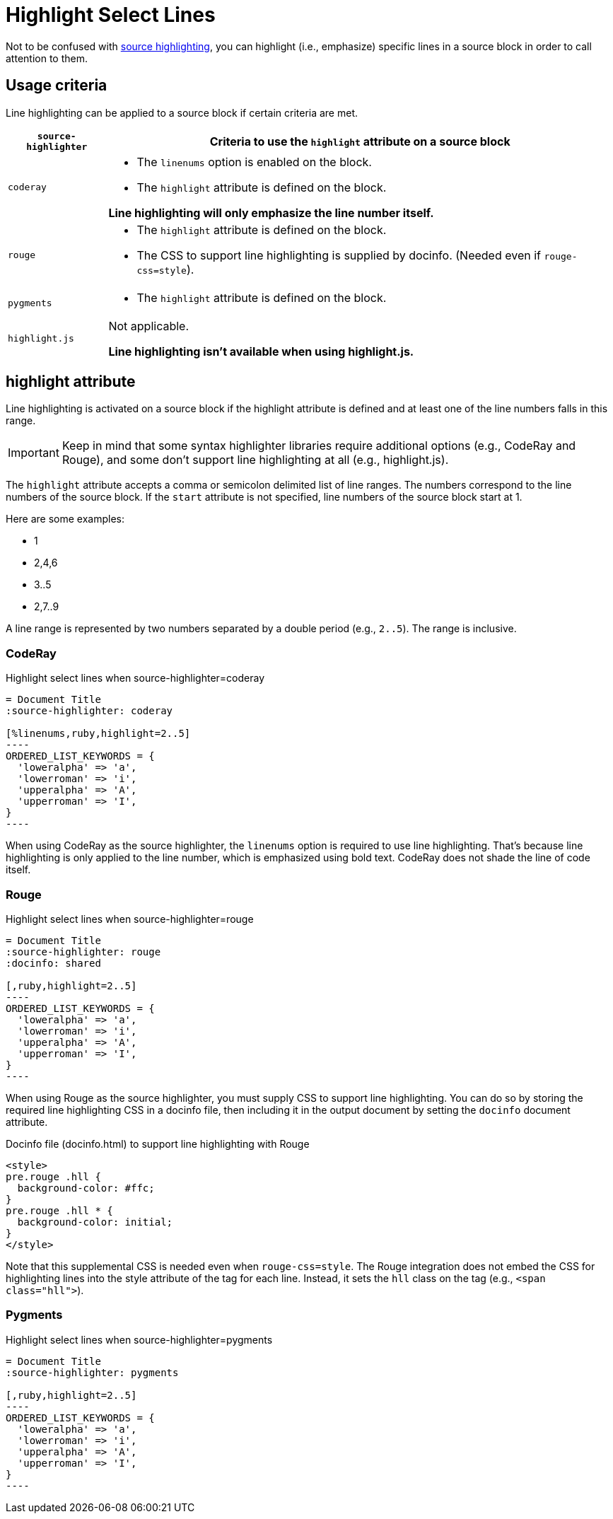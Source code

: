 = Highlight Select Lines

Not to be confused with xref:source-highlighter.adoc[source highlighting], you can highlight (i.e., emphasize) specific lines in a source block in order to call attention to them.

== Usage criteria

Line highlighting can be applied to a source block if certain criteria are met.

[%autowidth]
|===
|`source-highlighter` |Criteria to use the `highlight` attribute on a source block

|`coderay`
a|
* The `linenums` option is enabled on the block.
* The `highlight` attribute is defined on the block.

*Line highlighting will only emphasize the line number itself.*

|`rouge`
a|
* The `highlight` attribute is defined on the block.
* The CSS to support line highlighting is supplied by docinfo.
(Needed even if `rouge-css=style`).

|`pygments`
a|* The `highlight` attribute is defined on the block.

|`highlight.js`
|Not applicable.

*Line highlighting isn't available when using highlight.js.*
|===

== highlight attribute

Line highlighting is activated on a source block if the highlight attribute is defined and at least one of the line numbers falls in this range.

IMPORTANT: Keep in mind that some syntax highlighter libraries require additional options (e.g., CodeRay and Rouge), and some don't support line highlighting at all (e.g., highlight.js).

The `highlight` attribute accepts a comma or semicolon delimited list of line ranges.
The numbers correspond to the line numbers of the source block.
If the `start` attribute is not specified, line numbers of the source block start at 1.

Here are some examples:

* 1
* 2,4,6
* 3..5
* 2,7..9

A line range is represented by two numbers separated by a double period (e.g., `2..5`).
The range is inclusive.

=== CodeRay

.Highlight select lines when source-highlighter=coderay
[source#ex-coderay]
....
= Document Title
:source-highlighter: coderay

[%linenums,ruby,highlight=2..5]
----
ORDERED_LIST_KEYWORDS = {
  'loweralpha' => 'a',
  'lowerroman' => 'i',
  'upperalpha' => 'A',
  'upperroman' => 'I',
}
----
....

When using CodeRay as the source highlighter, the `linenums` option is required to use line highlighting.
That's because line highlighting is only applied to the line number, which is emphasized using bold text.
CodeRay does not shade the line of code itself.

=== Rouge

.Highlight select lines when source-highlighter=rouge
[source#ex-rouge]
....
= Document Title
:source-highlighter: rouge
:docinfo: shared

[,ruby,highlight=2..5]
----
ORDERED_LIST_KEYWORDS = {
  'loweralpha' => 'a',
  'lowerroman' => 'i',
  'upperalpha' => 'A',
  'upperroman' => 'I',
}
----
....

When using Rouge as the source highlighter, you must supply CSS to support line highlighting.
You can do so by storing the required line highlighting CSS in a docinfo file, then including it in the output document by setting the `docinfo` document attribute.

.Docinfo file (docinfo.html) to support line highlighting with Rouge
[,html]
----
<style>
pre.rouge .hll {
  background-color: #ffc;
}
pre.rouge .hll * {
  background-color: initial;
}
</style>
----

Note that this supplemental CSS is needed even when `rouge-css=style`.
The Rouge integration does not embed the CSS for highlighting lines into the style attribute of the tag for each line.
Instead, it sets the `hll` class on the tag (e.g., `<span class="hll">`).

=== Pygments

.Highlight select lines when source-highlighter=pygments
[source#ex-pygments]
....
= Document Title
:source-highlighter: pygments

[,ruby,highlight=2..5]
----
ORDERED_LIST_KEYWORDS = {
  'loweralpha' => 'a',
  'lowerroman' => 'i',
  'upperalpha' => 'A',
  'upperroman' => 'I',
}
----
....
